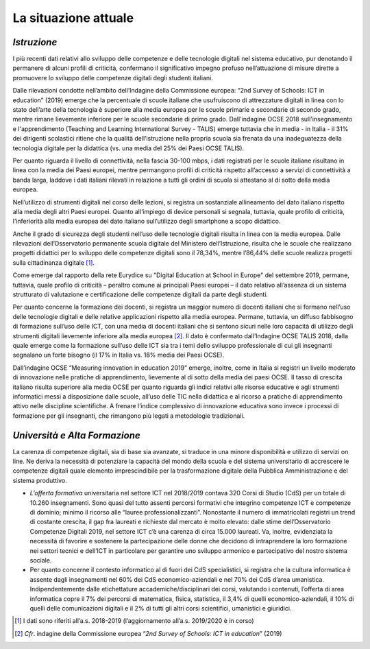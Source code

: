 La situazione attuale
=====================

*Istruzione*
------------

I più recenti dati relativi allo sviluppo delle competenze e delle
tecnologie digitali nel sistema educativo, pur denotando il permanere di
alcuni profili di criticità, confermano il significativo impegno profuso
nell’attuazione di misure dirette a promuovere lo sviluppo delle
competenze digitali degli studenti italiani.

Dalle rilevazioni condotte nell’ambito dell’Indagine della Commissione
europea: “2nd Survey of Schools: ICT in education” (2019) emerge che la
percentuale di scuole italiane che usufruiscono di attrezzature digitali
in linea con lo stato dell’arte della tecnologia è superiore alla media
europea per le scuole primarie e secondarie di secondo grado, mentre
rimane lievemente inferiore per le scuole secondarie di primo grado.
Dall'indagine OCSE 2018 sull'insegnamento e l'apprendimento (Teaching
and Learning International Survey - TALIS) emerge tuttavia che in media
- in Italia - il 31% dei dirigenti scolastici ritiene che la qualità
dell’istruzione nella propria scuola sia frenata da una inadeguatezza
della tecnologia digitale per la didattica (vs. una media del 25% dei
Paesi OCSE TALIS).

Per quanto riguarda il livello di connettività, nella fascia 30-100
mbps, i dati registrati per le scuole italiane risultano in linea con la
media dei Paesi europei, mentre permangono profili di criticità rispetto
all’accesso a servizi di connettività a banda larga, laddove i dati
italiani rilevati in relazione a tutti gli ordini di scuola si attestano
al di sotto della media europea.

Nell’utilizzo di strumenti digitali nel corso delle lezioni, si registra
un sostanziale allineamento del dato italiano rispetto alla media degli
altri Paesi europei. Quanto all’impiego di device personali si segnala,
tuttavia, quale profilo di criticità, l’inferiorità alla media europea
del dato italiano sull’utilizzo degli smartphone a scopo didattico.

Anche il grado di sicurezza degli studenti nell’uso delle tecnologie
digitali risulta in linea con la media europea. Dalle rilevazioni
dell’Osservatorio permanente scuola digitale del Ministero
dell’Istruzione, risulta che le scuole che realizzano progetti didattici
per lo sviluppo delle competenze digitali sono il 78,34%, mentre
l’86,44% delle scuole realizza progetti sulla cittadinanza
digitale [1]_.

Come emerge dal rapporto della rete Eurydice su "Digital Education at
School in Europe" del settembre 2019, permane, tuttavia, quale profilo
di criticità – peraltro comune ai principali Paesi europei – il dato
relativo all’assenza di un sistema strutturato di valutazione e
certificazione delle competenze digitali da parte degli studenti.

Per quanto concerne la formazione dei docenti, si registra un maggior
numero di docenti italiani che si formano nell’uso delle tecnologie
digitali e delle relative applicazioni rispetto alla media europea.
Permane, tuttavia, un diffuso fabbisogno di formazione sull’uso delle
ICT, con una media di docenti italiani che si sentono sicuri nelle loro
capacità di utilizzo degli strumenti digitali lievemente inferiore alla
media europea [2]_. Il dato è confermato dall’Indagine OCSE TALIS 2018,
dalla quale emerge come la formazione sull’uso delle ICT sia tra i temi
dello sviluppo professionale di cui gli insegnanti segnalano un forte
bisogno (il 17% in Italia vs. 18% media dei Paesi OCSE).

Dall’indagine OCSE “Measuring innovation in education 2019” emerge,
inoltre, come in Italia si registri un livello moderato di innovazione
nelle pratiche di apprendimento, lievemente al di sotto della media dei
paesi OCSE. Il tasso di crescita italiano risulta superiore alla media
OCSE per quanto riguarda gli indici relativi alle risorse educative e
agli strumenti informatici messi a disposizione dalle scuole, all’uso
delle TIC nella didattica e al ricorso a pratiche di apprendimento
attivo nelle discipline scientifiche. A frenare l’indice complessivo di
innovazione educativa sono invece i processi di formazione per gli
insegnanti, che rimangono più legati a metodologie tradizionali.

*Università e Alta Formazione*
------------------------------

La carenza di competenze digitali, sia di base sia avanzate, si traduce
in una minore disponibilità e utilizzo di servizi on line. Ne deriva la
necessità di potenziare la capacità del mondo della scuola e del sistema
universitario di accrescere le competenze digitali quale elemento
imprescindibile per la trasformazione digitale della Pubblica
Amministrazione e del sistema produttivo.

-  *L’offerta formativa* universitaria nel settore ICT nel 2018/2019
   contava 320 Corsi di Studio (CdS) per un totale di 10.260
   insegnamenti. Sono quasi del tutto assenti percorsi formativi che
   integrino competenze ICT e competenze di dominio; minimo il ricorso
   alle “lauree professionalizzanti”. Nonostante il numero di
   immatricolati registri un trend di costante crescita, il gap fra
   laureati e richieste dal mercato è molto elevato: dalle stime
   dell’Osservatorio Competenze Digitali 2019, nel settore ICT c’è una
   carenza di circa 15.000 laureati. Va, inoltre, evidenziata la
   necessità di favorire e sostenere la partecipazione delle donne che
   decidono di intraprendere la loro formazione nei settori tecnici e
   dell’ICT in particolare per garantire uno sviluppo armonico e
   partecipativo del nostro sistema sociale.

-  Per quanto concerne il contesto informatico al di fuori dei CdS
   specialistici, si registra che la cultura informatica è assente dagli
   insegnamenti nel 60% dei CdS economico-aziendali e nel 70% dei CdS
   d’area umanistica. Indipendentemente dalle etichettature
   accademiche/disciplinari dei corsi, valutando i contenuti, l’offerta
   di area informatica copre il 7% dei percorsi di matematica, fisica,
   statistica, il 3,4% di quelli economico-aziendali, il 10% di quelli
   delle comunicazioni digitali e il 2% di tutti gli altri corsi
   scientifici, umanistici e giuridici.

.. [1]
   I dati sono riferiti all’a.s. 2018-2019 (l’aggiornamento all’a.s.
   2019/2020 è in corso)

.. [2]
   *Cfr*. indagine della Commissione europea “\ \ *2nd Survey of
   Schools: ICT in education*\ \ ” (2019)
